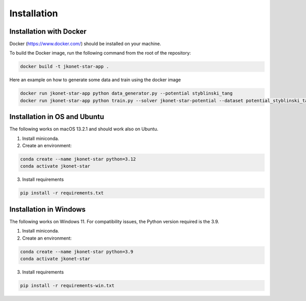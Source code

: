 Installation
============

Installation with Docker
--------------------------

Docker (https://www.docker.com/) should be installed on your machine.

To build the Docker image, run the following command from the root of the repository:

.. code-block:: bash

    docker build -t jkonet-star-app .

Here an example on how to generate some data and train using the docker image

.. code-block::

    docker run jkonet-star-app python data_generator.py --potential styblinski_tang
    docker run jkonet-star-app python train.py --solver jkonet-star-potential --dataset potential_styblinski_tang_internal_none_beta_0.0_interaction_none_dt_0.01_T_5_dim_2_N_1000_gmm_10_seed_0_split_0

Installation in OS and Ubuntu
------------------------------
The following works on macOS 13.2.1 and should work also on Ubuntu.

1. Install miniconda.
2. Create an environment:

.. code-block:: bash

    conda create --name jkonet-star python=3.12
    conda activate jkonet-star

3. Install requirements

.. code-block:: bash

    pip install -r requirements.txt

Installation in Windows
------------------------

The following works on Windows 11. For compatibility issues, the Python version required is the 3.9.

1. Install miniconda.
2. Create an environment:

.. code-block:: bash

    conda create --name jkonet-star python=3.9
    conda activate jkonet-star

3. Install requirements

.. code-block:: bash

    pip install -r requirements-win.txt




